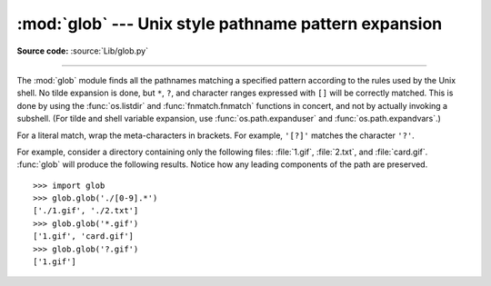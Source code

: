 :mod:`glob` --- Unix style pathname pattern expansion
=====================================================

.. module:: glob
   :synopsis: Unix shell style pathname pattern expansion.


.. index:: single: filenames; pathname expansion

**Source code:** :source:`Lib/glob.py`

--------------

The :mod:`glob` module finds all the pathnames matching a specified pattern
according to the rules used by the Unix shell.  No tilde expansion is done, but
``*``, ``?``, and character ranges expressed with ``[]`` will be correctly
matched.  This is done by using the :func:`os.listdir` and
:func:`fnmatch.fnmatch` functions in concert, and not by actually invoking a
subshell.  (For tilde and shell variable expansion, use
:func:`os.path.expanduser` and :func:`os.path.expandvars`.)

For a literal match, wrap the meta-characters in brackets.
For example, ``'[?]'`` matches the character ``'?'``.


.. function:: glob(pathname)

   Return a possibly-empty list of path names that match *pathname*, which must be
   a string containing a path specification. *pathname* can be either absolute
   (like :file:`/usr/src/Python-1.5/Makefile`) or relative (like
   :file:`../../Tools/\*/\*.gif`), and can contain shell-style wildcards. Broken
   symlinks are included in the results (as in the shell).


.. function:: iglob(pathname)

   Return an :term:`迭代器` which yields the same values as :func:`glob`
   without actually storing them all simultaneously.


For example, consider a directory containing only the following files:
:file:`1.gif`, :file:`2.txt`, and :file:`card.gif`.  :func:`glob` will produce
the following results.  Notice how any leading components of the path are
preserved. ::

   >>> import glob
   >>> glob.glob('./[0-9].*')
   ['./1.gif', './2.txt']
   >>> glob.glob('*.gif')
   ['1.gif', 'card.gif']
   >>> glob.glob('?.gif')
   ['1.gif']


.. seealso::

   Module :mod:`fnmatch`
      Shell-style filename (not path) expansion

